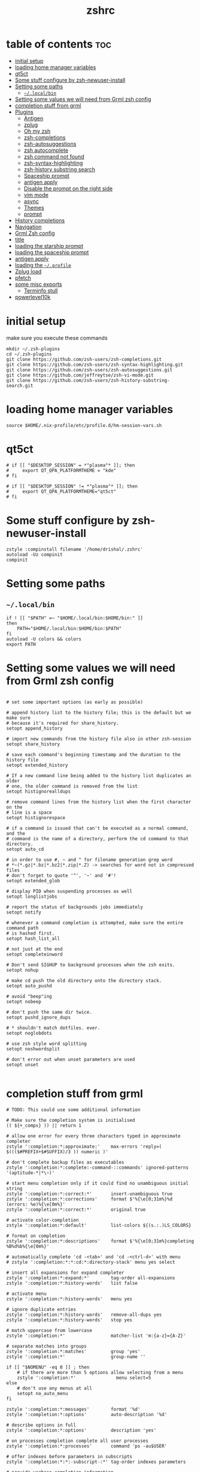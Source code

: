 #+TITLE: zshrc
#+PROPERTY: header-args:shell :tangle ~/.zshrc
* table of contents :toc:
- [[#initial-setup][initial setup]]
- [[#loading-home-manager-variables][loading home manager variables]]
- [[#qt5ct][qt5ct]]
- [[#some-stuff-configure-by-zsh-newuser-install][Some stuff configure by zsh-newuser-install]]
- [[#setting-some-paths][Setting some paths]]
  - [[#localbin][~~/.local/bin~]]
- [[#setting-some-values-we-will-need-from-grml-zsh-config][Setting some values we will need from Grml zsh config]]
- [[#completion-stuff-from-grml][completion stuff from grml]]
- [[#plugins][Plugins]]
  - [[#antigen][Antigen]]
  - [[#zplug][zplug]]
  - [[#oh-my-zsh][Oh my zsh]]
  - [[#zsh-completions][zsh-completions]]
  - [[#zsh-autosuggestions][zsh-autosuggestions]]
  - [[#zsh-autocomplete][zsh autocomplete]]
  - [[#zsh-command-not-found][zsh command not found]]
  - [[#zsh-syntax-highlighting][zsh-syntax-highlighting]]
  - [[#zsh-history-substring-search][zsh-history substring search]]
  - [[#spaceship-prompt][Spaceship prompt]]
  - [[#antigen-apply][antigen apply]]
  - [[#disable-the-prompt-on-the-right-side][Disable the prompt on the right side]]
  - [[#vim-mode][vim mode]]
  - [[#async][async]]
  - [[#themes][Themes]]
  - [[#prompt][prompt]]
- [[#history-completions][History completions]]
- [[#navigation][Navigation]]
- [[#grml-zsh-config][Grml Zsh config]]
- [[#title][title]]
- [[#loading-the-starship-prompt][loading the starship prompt]]
- [[#loading-the-spaceship-prompt][loading the spaceship prompt]]
-  [[#antigen-apply-1][antigen apply]]
- [[#loading-the-profile][loading the ~~/.profile~]]
- [[#zplug-load][Zplug load]]
- [[#pfetch][pfetch]]
- [[#some-misc-exports][some misc exports]]
  - [[#terminfo-stull][Terminfo stull]]
- [[#powerlevel10k][powerlevel10k]]

* initial setup
make sure you execute these commands
#+begin_src
mkdir ~/.zsh-plugins
cd ~/.zsh-plugins
git clone https://github.com/zsh-users/zsh-completions.git
git clone https://github.com/zsh-users/zsh-syntax-highlighting.git
git clone https://github.com/zsh-users/zsh-autosuggestions.git
git clone https://github.com/jeffreytse/zsh-vi-mode.git
git clone https://github.com/zsh-users/zsh-history-substring-search.git
#+end_src
* loading home manager variables
#+begin_src shell
 source $HOME/.nix-profile/etc/profile.d/hm-session-vars.sh
#+end_src

* qt5ct
#+begin_src shell
  # if [[ "$DESKTOP_SESSION" = *"plasma"* ]]; then
  #     export QT_QPA_PLATFORMTHEME = "kde"
  # fi

  # if [[ "$DESKTOP_SESSION" != *"plasma"* ]]; then
  #     export QT_QPA_PLATFORMTHEME="qt5ct"
  # fi
#+end_src 
* Some stuff configure by zsh-newuser-install
#+begin_src shell
  zstyle :compinstall filename '/home/drishal/.zshrc'
  autoload -Uz compinit
  compinit
#+end_src

* Setting some paths
** ~~/.local/bin~
#+begin_src shell
  if ! [[ "$PATH" =~ "$HOME/.local/bin:$HOME/bin:" ]]
  then
      PATH="$HOME/.local/bin:$HOME/bin:$PATH"
  fi
  autoload -U colors && colors
  export PATH
#+end_src

* Setting some values we will need from Grml zsh config
#+begin_src shell

  # set some important options (as early as possible)

  # append history list to the history file; this is the default but we make sure
  # because it's required for share_history.
  setopt append_history

  # import new commands from the history file also in other zsh-session
  setopt share_history

  # save each command's beginning timestamp and the duration to the history file
  setopt extended_history

  # If a new command line being added to the history list duplicates an older
  # one, the older command is removed from the list
  setopt histignorealldups

  # remove command lines from the history list when the first character on the
  # line is a space
  setopt histignorespace

  # if a command is issued that can't be executed as a normal command, and the
  # command is the name of a directory, perform the cd command to that directory.
  setopt auto_cd

  # in order to use #, ~ and ^ for filename generation grep word
  # *~(*.gz|*.bz|*.bz2|*.zip|*.Z) -> searches for word not in compressed files
  # don't forget to quote '^', '~' and '#'!
  setopt extended_glob

  # display PID when suspending processes as well
  setopt longlistjobs

  # report the status of backgrounds jobs immediately
  setopt notify

  # whenever a command completion is attempted, make sure the entire command path
  # is hashed first.
  setopt hash_list_all

  # not just at the end
  setopt completeinword

  # Don't send SIGHUP to background processes when the zsh exits.
  setopt nohup

  # make cd push the old directory onto the directory stack.
  setopt auto_pushd

  # avoid "beep"ing
  setopt nobeep

  # don't push the same dir twice.
  setopt pushd_ignore_dups

  # * shouldn't match dotfiles. ever.
  setopt noglobdots

  # use zsh style word splitting
  setopt noshwordsplit

  # don't error out when unset parameters are used
  setopt unset

#+end_src

* completion stuff from grml
#+begin_src shell
  # TODO: This could use some additional information

  # Make sure the completion system is initialised
  (( ${+_comps} )) || return 1

  # allow one error for every three characters typed in approximate completer
  zstyle ':completion:*:approximate:'    max-errors 'reply=( $((($#PREFIX+$#SUFFIX)/3 )) numeric )'

  # don't complete backup files as executables
  zstyle ':completion:*:complete:-command-::commands' ignored-patterns '(aptitude-*|*\~)'

  # start menu completion only if it could find no unambiguous initial string
  zstyle ':completion:*:correct:*'       insert-unambiguous true
  zstyle ':completion:*:corrections'     format $'%{\e[0;31m%}%d (errors: %e)%{\e[0m%}'
  zstyle ':completion:*:correct:*'       original true

  # activate color-completion
  zstyle ':completion:*:default'         list-colors ${(s.:.)LS_COLORS}

  # format on completion
  zstyle ':completion:*:descriptions'    format $'%{\e[0;31m%}completing %B%d%b%{\e[0m%}'

  # automatically complete 'cd -<tab>' and 'cd -<ctrl-d>' with menu
  # zstyle ':completion:*:*:cd:*:directory-stack' menu yes select

  # insert all expansions for expand completer
  zstyle ':completion:*:expand:*'        tag-order all-expansions
  zstyle ':completion:*:history-words'   list false

  # activate menu
  zstyle ':completion:*:history-words'   menu yes

  # ignore duplicate entries
  zstyle ':completion:*:history-words'   remove-all-dups yes
  zstyle ':completion:*:history-words'   stop yes

  # match uppercase from lowercase
  zstyle ':completion:*'                 matcher-list 'm:{a-z}={A-Z}'

  # separate matches into groups
  zstyle ':completion:*:matches'         group 'yes'
  zstyle ':completion:*'                 group-name ''

  if [[ "$NOMENU" -eq 0 ]] ; then
      # if there are more than 5 options allow selecting from a menu
      zstyle ':completion:*'               menu select=5
  else
      # don't use any menus at all
      setopt no_auto_menu
  fi

  zstyle ':completion:*:messages'        format '%d'
  zstyle ':completion:*:options'         auto-description '%d'

  # describe options in full
  zstyle ':completion:*:options'         description 'yes'

  # on processes completion complete all user processes
  zstyle ':completion:*:processes'       command 'ps -au$USER'

  # offer indexes before parameters in subscripts
  zstyle ':completion:*:*:-subscript-:*' tag-order indexes parameters

  # provide verbose completion information
  zstyle ':completion:*'                 verbose true

  # recent (as of Dec 2007) zsh versions are able to provide descriptions
  # for commands (read: 1st word in the line) that it will list for the user
  # to choose from. The following disables that, because it's not exactly fast.
  zstyle ':completion:*:-command-:*:'    verbose false

  # set format for warnings
  zstyle ':completion:*:warnings'        format $'%{\e[0;31m%}No matches for:%{\e[0m%} %d'

  # define files to ignore for zcompile
  zstyle ':completion:*:*:zcompile:*'    ignored-patterns '(*~|*.zwc)'
  zstyle ':completion:correct:'          prompt 'correct to: %e'

  # Ignore completion functions for commands you don't have:
  zstyle ':completion::(^approximate*):*:functions' ignored-patterns '_*'

  # Provide more processes in completion of programs like killall:
  zstyle ':completion:*:processes-names' command 'ps c -u ${USER} -o command | uniq'

  # complete manual by their section
  zstyle ':completion:*:manuals'    separate-sections true
  zstyle ':completion:*:manuals.*'  insert-sections   true
  zstyle ':completion:*:man:*'      menu yes select
#+end_src

* Plugins
** Antigen
#+begin_src shell
  #source ~/dotfiles/antigen.zsh 
  #DISABLE_AUTO_UPDATE="true"
#+end_src
** zplug
#+begin_src shell
source ~/.zplug/init.zsh 
#+end_src
** Oh my zsh
#+begin_src shell
zplug "ohmyzsh/ohmyzsh"
#+end_src
** zsh-completions
see https://github.com/zsh-users/zsh-completions
#+begin_src shell  
  #source ~/.zsh-plugins/zsh-completions/zsh-completions.plugin.zsh
  #antigen bundle zsh-users/zsh-completions
  zplug "zsh-users/zsh-completions"
#+end_src
** zsh-autosuggestions
- install from here: https://github.com/zsh-users/zsh-autosuggestions/blob/master/INSTALL.md
#+begin_src shell
    #  source ~/.zsh-plugins/zsh-autosuggestions/zsh-autosuggestions.zsh
      #antigen bundle zsh-users/zsh-autosuggestions
  zplug "zsh-users/zsh-autosuggestions"
  export ZSH_AUTOSUGGEST_USE_ASYNC=true
  ZSH_AUTOSUGGEST_HIGHLIGHT_STYLE='fg=#6272a4'

#+end_src
** zsh autocomplete
#+begin_src shell
  #zplug "marlonrichert/zsh-autocomplete"
#+end_src
** zsh command not found
#+begin_src shell
  #antigen bundle command-not-found
  #e command-not-found
#+end_src
** zsh-syntax-highlighting
- see: https://github.com/zsh-users/zsh-syntax-highlighting/blob/master/INSTALL.md
#+begin_src shell
  # source ~/.zsh-plugins/zsh-syntax-highlighting/zsh-syntax-highlighting.zsh
  #antigen bundle zsh-users/zsh-syntax-highlighting
  zplug "zsh-users/zsh-syntax-highlighting"
#+end_src
** zsh-history substring search
- see: https://github.com/zsh-users/zsh-history-substring-search
  #+begin_src shell
    #antigen bundle zsh-users/zsh-history-substring-search
    #source /home/drishal/.zsh-plugins/zsh-history-substring-search/zsh-history-substring-search.zsh
    zplug "zsh-users/zsh-history-substring-search"
  #+end_src
** Spaceship prompt
#+begin_src shell
  #antigen theme spaceship-prompt/spaceship-prompt
#+end_src
** antigen apply
#+begin_src bash
 # antigen apply
#+end_src


** Disable the prompt on the right side
#+begin_src shell
  #export RPROMPT=$DATE
#+end_src
** vim mode
see https://github.com/jeffreytse/zsh-vi-mode
#+begin_src shell
  # source ~/.zsh-plugins/zsh-vi-mode/zsh-vi-mode.plugin.zsh
  #zplug "jeffreytse/zsh-vi-mode"
#+end_src
** async
#+begin_src shell 
  zplug mafredri/zsh-async
#+end_src
** Themes
#+begin_src shell
  # source ~/.zsh-plugins/dracula/dracula.zsh-theme
  #ZSH_THEME="random"

#+end_src
** prompt
#+begin_src shell 
  #  source ~/.zsh-plugins/termsupport.zsh 
#+end_src

* History completions
#+begin_src shell
  HISTFILE=${HISTFILE:-${ZDOTDIR:-${HOME}}/.zsh_history}
  HISTSIZE=500  || HISTSIZE=5000
  SAVEHIST=1000 || SAVEHIST=10000 
#+end_src

* Navigation
#+begin_src shell
  bindkey "^[[1;5C" forward-word
  bindkey "^[[1;5D" backward-word
#+end_src

* Grml Zsh config
https://git.grml.org/?p=grml-etc-core.git;a=blob_plain;f=etc/zsh/zshrc;hb=HEAD

* title
#+begin_src shell 
  DISABLE_AUTO_TITLE="false"
  #DISABLE_AUTO_TITLE="true"
  # export TITLE=$USER@$HOST 
  # export PROMPT_COMMAND="echo -ne \"\033]0;$1 Hello World\007\""
  # printf "\033]%s\07\n" "$USER@$HOST" 
  zplug trystan2k/zsh-tab-title
  ZSH_TAB_TITLE_ADDITIONAL_TERMS='alacritty|kitty|foot'
  #preexec() { print -Pn "\e]0;$1%~\a" }
#+end_src

* loading the starship prompt
#+begin_src shell
  #export PS1="%F{blue}%~%f %(?.%F{green}❯%f.%F{red}❯%f) "
  #zplug Abid-Ahmad/oh-my-zsh-000-theme, as:theme
  #PS1="\[\e[34m\]\W\[\e[m\] | "
  #zplug sindresorhus/pure, use:pure.zsh, from:github, as:theme
  #PS1='fuck yourself sweets'
  eval "$(starship init zsh)"
  export STARSHIP_CONFIG=~/dotfiles/config/starship.toml
#+end_src

* loading the spaceship prompt
#+begin_src shell
  #source ~/.zsh-plugins/spaceship-prompt/spaceship.zsh 
#zplug "spaceship-prompt/spaceship-prompt", use:spaceship.zsh, from:github, as:theme
#+end_src

*  antigen apply 
#+begin_src shell
  #antigen apply
#+end_src
* loading the ~~/.profile~
#+begin_src shell
  source ~/dotfiles/.profile
#+end_src
* Zplug load
#+begin_src shell
zplug load 
#+end_src

* pfetch
#+begin_src shell
  pfetch 
#+end_src

* some misc exports
** Terminfo stull
#+begin_src shell
  export TERMINFO_DIRS=/usr/share/terminfo
#+end_src

* powerlevel10k
#+begin_src shell
  # To customize prompt, run `p10k configure` or edit ~/.p10k.zsh.
  # [[ ! -f ~/.p10k.zsh ]] || source ~/.p10k.zsh
#+end_src
